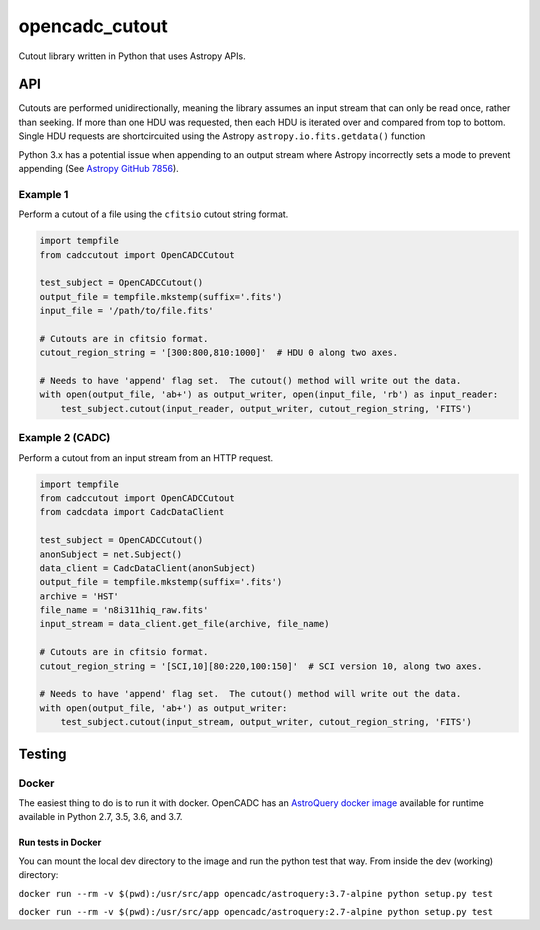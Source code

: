 opencadc_cutout
===============

Cutout library written in Python that uses Astropy APIs.

API
---

Cutouts are performed unidirectionally, meaning the library assumes an
input stream that can only be read once, rather than seeking. If more
than one HDU was requested, then each HDU is iterated over and compared
from top to bottom. Single HDU requests are shortcircuited using the
Astropy ``astropy.io.fits.getdata()`` function

Python 3.x has a potential issue when appending to an output stream
where Astropy incorrectly sets a mode to prevent appending (See `Astropy
GitHub 7856`_).

Example 1
~~~~~~~~~

Perform a cutout of a file using the ``cfitsio`` cutout string format.

.. code:: python

       import tempfile
       from cadccutout import OpenCADCCutout

       test_subject = OpenCADCCutout()
       output_file = tempfile.mkstemp(suffix='.fits')
       input_file = '/path/to/file.fits'

       # Cutouts are in cfitsio format.
       cutout_region_string = '[300:800,810:1000]'  # HDU 0 along two axes.

       # Needs to have 'append' flag set.  The cutout() method will write out the data.
       with open(output_file, 'ab+') as output_writer, open(input_file, 'rb') as input_reader:
           test_subject.cutout(input_reader, output_writer, cutout_region_string, 'FITS')

Example 2 (CADC)
~~~~~~~~~~~~~~~~

Perform a cutout from an input stream from an HTTP request.

.. code:: python

       import tempfile
       from cadccutout import OpenCADCCutout
       from cadcdata import CadcDataClient

       test_subject = OpenCADCCutout()
       anonSubject = net.Subject()
       data_client = CadcDataClient(anonSubject)
       output_file = tempfile.mkstemp(suffix='.fits')
       archive = 'HST'
       file_name = 'n8i311hiq_raw.fits'
       input_stream = data_client.get_file(archive, file_name)

       # Cutouts are in cfitsio format.
       cutout_region_string = '[SCI,10][80:220,100:150]'  # SCI version 10, along two axes.

       # Needs to have 'append' flag set.  The cutout() method will write out the data.
       with open(output_file, 'ab+') as output_writer:
           test_subject.cutout(input_stream, output_writer, cutout_region_string, 'FITS')

Testing
-------

Docker
~~~~~~

The easiest thing to do is to run it with docker. OpenCADC has an
`AstroQuery docker image`_ available for runtime available in Python
2.7, 3.5, 3.6, and 3.7.

Run tests in Docker
^^^^^^^^^^^^^^^^^^^

You can mount the local dev directory to the image and run the python
test that way. From inside the dev (working) directory:

``docker run --rm -v $(pwd):/usr/src/app opencadc/astroquery:3.7-alpine python setup.py test``

``docker run --rm -v $(pwd):/usr/src/app opencadc/astroquery:2.7-alpine python setup.py test``

.. _Astropy GitHub 7856: https://github.com/astropy/astropy/pull/7856
.. _AstroQuery docker image: https://hub.docker.com/r/opencadc/astroquery/
